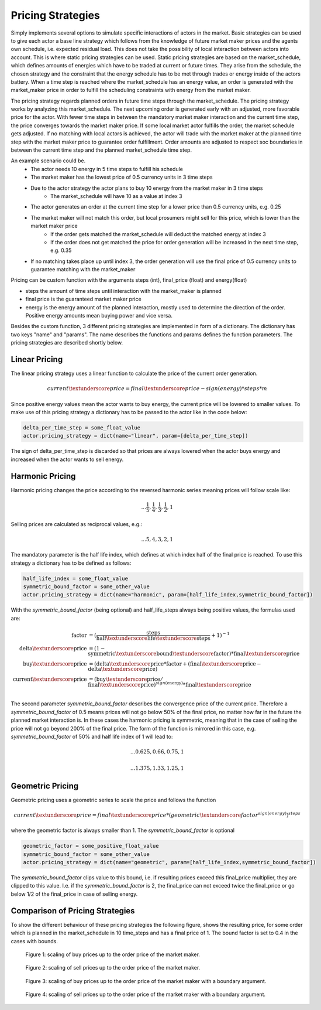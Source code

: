 .. _pricing_strategies:

~~~~~~~~~~~~~~~~~~~
Pricing Strategies
~~~~~~~~~~~~~~~~~~~

Simply implements several options to simulate specific interactions of actors in the market. Basic strategies can be used
to give each actor a base line strategy which follows from the knowledge of future market maker prices and
the agents own schedule, i.e. expected residual load. This does not take the possibility of local interaction between actors into account. This is
where static pricing strategies can be used. Static pricing strategies are based on the market_schedule, which defines
amounts of energies which have to be traded at current or future times. They arise from the schedule, the chosen strategy
and the constraint that the energy schedule has to be met through trades or energy inside of the actors battery. When a
time step is reached where the market_schedule has an energy value, an order is generated with the market_maker price in order to fulfill the scheduling constraints with energy from the market maker.

The pricing strategy regards planned orders in future time steps through the market_schedule. The pricing strategy works by analyzing this market_schedule. The next upcoming order is generated early with an adjusted, more favorable price for the actor. With fewer time steps in between the mandatory market maker interaction and the current time step, the price converges towards the market maker price. If some local market actor fulfills the order, the market schedule gets adjusted. If no matching with local actors is achieved, the actor will trade with the market maker at the planned time step with the market maker price to guarantee order fulfillment.
Order amounts are adjusted to respect soc boundaries in between the current time step and the planned market_schedule time step.

An example scenario could be.
    - The actor needs 10 energy in 5 time steps to fulfill his schedule
    - The market maker has the lowest price of 0.5 currency units in 3 time steps
    - Due to the actor strategy the actor plans to buy 10 energy from the market maker in 3 time steps
        - The market_schedule will have 10 as a value at index 3
    - The actor generates an order at the current time step for a lower price than 0.5 currency units, e.g. 0.25
    - The market maker will not match this order, but local prosumers might sell for this price, which is lower than the market maker price
        - If the order gets matched the market_schedule will deduct the matched energy at index 3
        - If the order does not get matched the price for order generation will be increased in the next time step, e.g. 0.35
    - If no matching takes place up until index 3, the order generation will use the final price of 0.5 currency units to guarantee matching with the market_maker

Pricing can be custom function with the arguments steps (int), final_price (float) and energy(float)

- steps the amount of time steps until interaction with the market_maker is planned
- final price is the guaranteed market maker price
- energy is the energy amount of the planned interaction, mostly used to determine the direction of the order. Positive energy amounts mean buying power and vice versa.

Besides the custom function, 3 different pricing strategies are implemented in form of a dictionary. The dictionary has two keys "name" and "params". The name describes the functions and params defines the function parameters. The pricing strategies are described shortly below.

.. _linear_pricing:

Linear Pricing
================
The linear pricing strategy uses a linear function to calculate the price of the current order generation.

.. math::

    current\textunderscore price = final\textunderscore price - sign(energy) * steps * m

Since positive energy values mean the actor wants to buy energy, the current price will be lowered to smaller values. To make use of this pricing strategy a dictionary has to be passed to the actor like in the code below:

.. code:: python

   delta_per_time_step = some_float_value
   actor.pricing_strategy = dict(name="linear", param=[delta_per_time_step])

The sign of delta_per_time_step is discarded so that prices are always lowered when the actor buys energy and increased when the actor wants to sell energy.

Harmonic Pricing
================
Harmonic pricing changes the price according to the reversed harmonic series meaning prices will follow scale like:

.. math:: ... \frac{1}{5}, \frac{1}{4}, \frac{1}{3}, \frac{1}{2}, 1

Selling prices are calculated as reciprocal values, e.g.:

.. math:: ... 5, 4, 3, 2, 1

The mandatory parameter is the half life index, which defines at which index half of the final price is reached. To use this strategy a dictionary has to be defined as follows:

.. code:: python

   half_life_index = some_float_value
   symmetric_bound_factor = some_other_value
   actor.pricing_strategy = dict(name="harmonic", param=[half_life_index,symmetric_bound_factor])

With the *symmetric_bound_factor* (being optional) and half_life_steps always being positive values, the formulas used are:

.. math::

    \mathrm{factor} &= (\frac{\mathrm{steps}}{\mathrm{half\textunderscore life\textunderscore steps}} + 1)^{-1} \\
    \mathrm{delta\textunderscore price} &= (1 - \mathrm{symmetric\textunderscore bound\textunderscore factor}) * \mathrm{final\textunderscore price}\\
    \mathrm{buy\textunderscore price} &= (\mathrm{delta\textunderscore price} * \mathrm{factor} + (\mathrm{final\textunderscore price} - \mathrm{delta\textunderscore price})\\
    \mathrm{current\textunderscore price} &= (\mathrm{buy\textunderscore price} / \mathrm{final\textunderscore price}) ^{sign(\mathrm{energy})} * \mathrm{final\textunderscore price}\\


The second parameter *symmetric_bound_factor* describes the convergence price of the  current price. Therefore a *symmetric_bound_factor* of 0.5 means prices will not go below 50% of the final price, no matter how far in the future the planned market interaction is. In these cases the harmonic pricing is symmetric, meaning that in the case of selling the price will not go beyond 200% of the final price. The form of the function is mirrored in this case, e.g. *symmetric_bound_factor* of 50% and half life index of 1 will lead to:

.. math::

    ... 0.625, 0.66, 0.75, 1

.. math::

    ... 1.375, 1.33, 1.25, 1


Geometric Pricing
===================

Geometric pricing uses a geometric series to scale the price and follows the function

.. math::

     current\textunderscore price = final\textunderscore price * (geometric\textunderscore factor^{sign(energy)})^{steps}

where the geometric factor is always smaller than 1. The *symmetric_bound_factor* is optional

.. code:: python

   geometric_factor = some_positive_float_value
   symmetric_bound_factor = some_other_value
   actor.pricing_strategy = dict(name="geometric", param=[half_life_index,symmetric_bound_factor])

The *symmetric_bound_factor* clips value to this bound, i.e. if resulting prices exceed this final_price multiplier, they are clipped to this value. I.e. if the *symmetric_bound_factor* is 2, the final_price can not exceed twice the final_price or go below 1/2 of the final_price in case of selling energy.

Comparison of Pricing Strategies
================================
To show the different behaviour of these pricing strategies the following figure, shows the resulting price, for some order which is planned in the market_schedule in 10 time_steps and has a final price of 1. The bound factor is set to 0.4 in the cases with bounds.


.. figure:: _static/buy_prices_strategies.png
   :width: 70%
   :alt: Buy Prices per strategy

   Figure 1: scaling of buy prices up to the order price of the market maker.

.. figure:: _static/sell_prices_strategies.png
   :width: 80%
   :alt: Sell Prices per strategy

   Figure 2: scaling of sell prices up to the order price of the market maker.

.. figure:: _static/buy_prices_strategies_with_bounds.png
   :width: 90%
   :alt: Buy Prices per strategy with boundary

   Figure 3: scaling of buy prices up to the order price of the market maker with a boundary argument.

.. figure:: _static/sell_prices_strategies_with_bounds.png
   :width: 100%
   :alt: Sell Prices per strategy with boundary

   Figure 4: scaling of sell prices up to the order price of the market maker with a boundary argument.